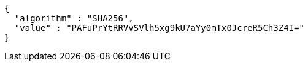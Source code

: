 [source,options="nowrap"]
----
{
  "algorithm" : "SHA256",
  "value" : "PAFuPrYtRRVvSVlh5xg9kU7aYy0mTx0JcreR5Ch3Z4I="
}
----